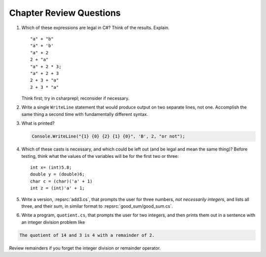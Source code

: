 Chapter Review Questions
=========================

    
#.  Which of these expressions are legal in C#?  
    Think of the results.
    Explain.  ::

        "a" + "b"
        "a" + 'b'
        "a" + 2
        2 + "a"
        "a" + 2 * 3;
        "a" + 2 + 3        
        2 + 3 + "a"
        2 + 3 * "a"
        
    Think first; try in csharprepl; reconsider if necessary.

#.  Write a single ``WriteLine`` statement that would produce output
    on two separate lines, not one.  Accomplish the same thing a second time 
    with fundamentally different syntax.
    
#. What is printed?
   
   .. code-block:: 
    
    Console.WriteLine("{1} {0} {2} {1} {0}", 'B', 2, "or not");
    
#.  Which of these casts is necessary, and which could be left out
    (and be legal and mean the same thing)? Before testing, 
    think what the values of the variables will be
    for the first two or three::

        int x= (int)5.8;
        double y = (double)6;
        char c = (char)('a' + 1)
        int z = (int)'a' + 1;     


#. Write a version, :repsrc:`add3.cs`, that prompts the user for 
   three numbers, *not necessarily integers*, and lists all three, 
   and their sum, in similar format 
   to :repsrc:`good_sum/good_sum.cs`.


#. Write a program, ``quotient.cs``, that prompts the user for 
   two integers, and then prints them out in a sentence with 
   an integer division problem like 

.. code-block:: none

   The quotient of 14 and 3 is 4 with a remainder of 2.

Review remainders if you forget the integer
division or remainder operator.


    

     